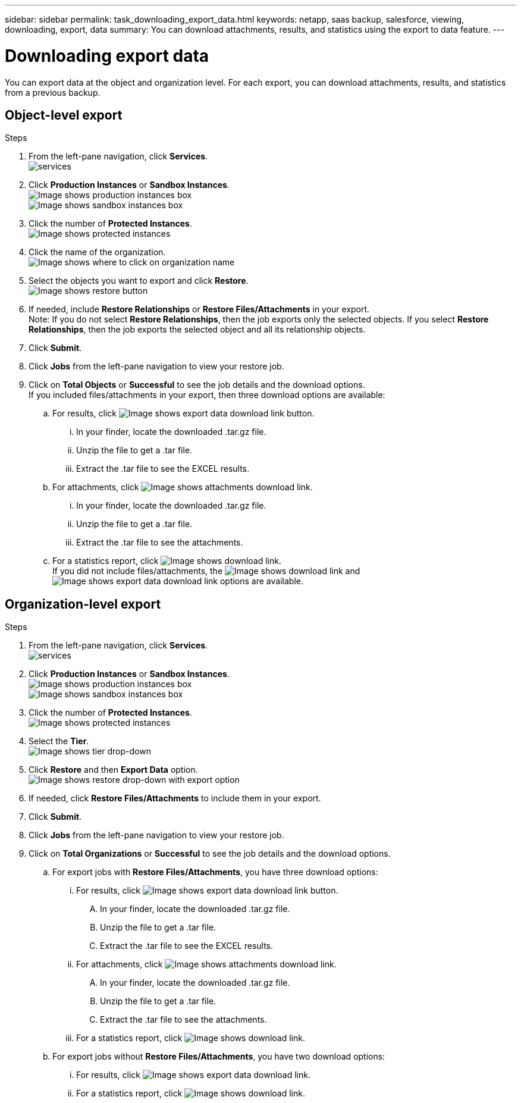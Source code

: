 ---
sidebar: sidebar
permalink: task_downloading_export_data.html
keywords: netapp, saas backup, salesforce, viewing, downloading, export, data
summary: You can download attachments, results, and statistics using the export to data feature.
---

= Downloading export data
:toc: macro
:toclevels: 1
:hardbreaks:
:nofooter:
:icons: font
:linkattrs:
:imagesdir: ./media/

[.lead]
You can export data at the object and organization level. For each export, you can download attachments, results, and statistics from a previous backup.

== Object-level export
.Steps

. From the left-pane navigation, click *Services*.
  image:services.jpg[]
. Click *Production Instances* or *Sandbox Instances*.
  image:production_instances.gif[Image shows production instances box]
  image:sandbox_instances.gif[Image shows sandbox instances box]
. Click the number of *Protected Instances*.
  image:protected_instances_screenshot.gif[Image shows protected instances]
. Click the name of the organization.
  image:organization.jpg[Image shows where to click on organization name]
. Select the objects you want to export and click *Restore*.
  image:restore.jpg[Image shows restore button]
. If needed, include *Restore Relationships* or *Restore Files/Attachments* in your export.
  Note: If you do not select *Restore Relationships*, then the job exports only the selected objects. If you select *Restore Relationships*, then the job exports the selected object and all its relationship objects.
+
. Click *Submit*.
. Click *Jobs* from the left-pane navigation to view your restore job.
. Click on *Total Objects* or *Successful* to see the job details and the download options.
  If you included files/attachments in your export, then three download options are available:
.. For results, click image:export_data_download_link.gif[Image shows export data download link button].
... In your finder, locate the downloaded .tar.gz file.
... Unzip the file to get a .tar file.
... Extract the .tar file to see the EXCEL results.
.. For attachments, click image:attachments_download_link.gif[Image shows attachments download link].
... In your finder, locate the downloaded .tar.gz file.
... Unzip the file to get a .tar file.
... Extract the .tar file to see the attachments.
.. For a statistics report, click image:download.gif[Image shows download link].
If you did not include files/attachments, the image:download.gif[Image shows download link] and image:export_data_download_link.gif[Image shows export data download link] options are available.

== Organization-level export
.Steps

. From the left-pane navigation, click *Services*.
  image:services.jpg[]
. Click *Production Instances* or *Sandbox Instances*.
  image:production_instances.gif[Image shows production instances box]
  image:sandbox_instances.gif[Image shows sandbox instances box]
. Click the number of *Protected Instances*.
  image:protected_instances_screenshot.gif[Image shows protected instances]
. Select the *Tier*.
  image:tier_selection.gif[Image shows tier drop-down]
. Click *Restore* and then *Export Data* option.
  image:restore_export_data.gif[Image shows restore drop-down with export option]
. If needed, click *Restore Files/Attachments* to include them in your export.
. Click *Submit*.
. Click *Jobs* from the left-pane navigation to view your restore job.
. Click on *Total Organizations* or *Successful* to see the job details and the download options.
  .. For export jobs with *Restore Files/Attachments*, you have three download options:
    ... For results, click image:export_data_download_link.gif[Image shows export data download link button].
    .... In your finder, locate the downloaded .tar.gz file.
    .... Unzip the file to get a .tar file.
    .... Extract the .tar file to see the EXCEL results.
  ... For attachments, click image:attachments_download_link.gif[Image shows attachments download link].
  .... In your finder, locate the downloaded .tar.gz file.
  .... Unzip the file to get a .tar file.
  .... Extract the .tar file to see the attachments.
  ... For a statistics report, click image:download.gif[Image shows download link].
  .. For export jobs without *Restore Files/Attachments*, you have two download options:
    ... For results, click image:export_data_download_link.gif[Image shows export data download link].
    ... For a statistics report, click image:download.gif[Image shows download link].
